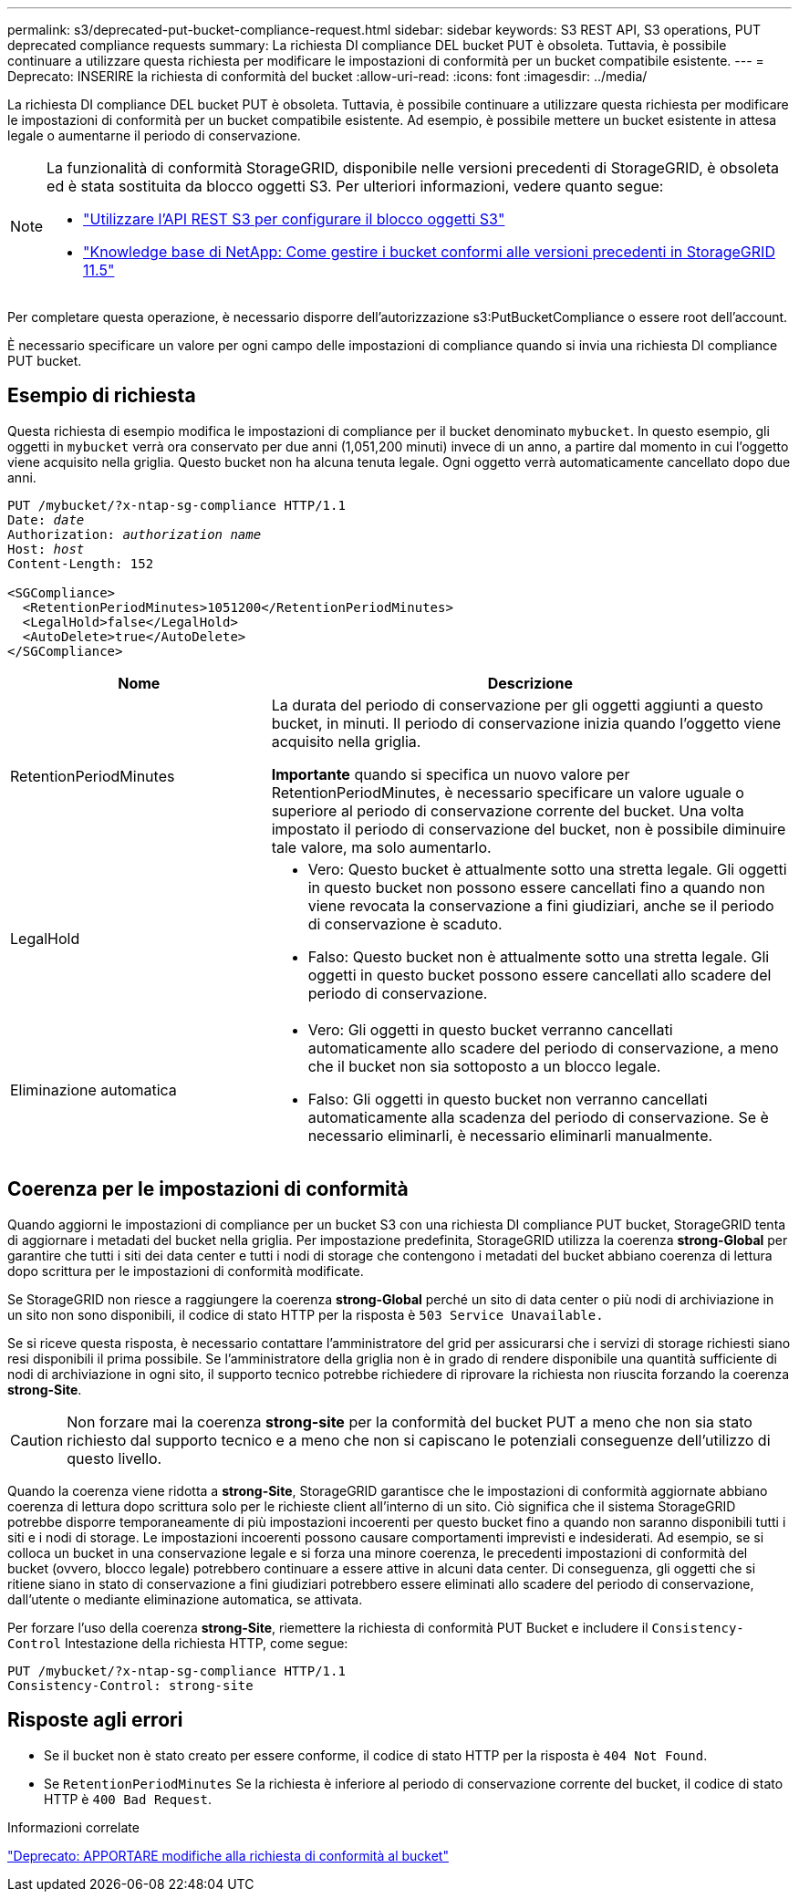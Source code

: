 ---
permalink: s3/deprecated-put-bucket-compliance-request.html 
sidebar: sidebar 
keywords: S3 REST API, S3 operations, PUT deprecated compliance requests 
summary: La richiesta DI compliance DEL bucket PUT è obsoleta. Tuttavia, è possibile continuare a utilizzare questa richiesta per modificare le impostazioni di conformità per un bucket compatibile esistente. 
---
= Deprecato: INSERIRE la richiesta di conformità del bucket
:allow-uri-read: 
:icons: font
:imagesdir: ../media/


[role="lead"]
La richiesta DI compliance DEL bucket PUT è obsoleta. Tuttavia, è possibile continuare a utilizzare questa richiesta per modificare le impostazioni di conformità per un bucket compatibile esistente. Ad esempio, è possibile mettere un bucket esistente in attesa legale o aumentarne il periodo di conservazione.

[NOTE]
====
La funzionalità di conformità StorageGRID, disponibile nelle versioni precedenti di StorageGRID, è obsoleta ed è stata sostituita da blocco oggetti S3. Per ulteriori informazioni, vedere quanto segue:

* link:../s3/use-s3-api-for-s3-object-lock.html["Utilizzare l'API REST S3 per configurare il blocco oggetti S3"]
* https://kb.netapp.com/Advice_and_Troubleshooting/Hybrid_Cloud_Infrastructure/StorageGRID/How_to_manage_legacy_Compliant_buckets_in_StorageGRID_11.5["Knowledge base di NetApp: Come gestire i bucket conformi alle versioni precedenti in StorageGRID 11.5"^]


====
Per completare questa operazione, è necessario disporre dell'autorizzazione s3:PutBucketCompliance o essere root dell'account.

È necessario specificare un valore per ogni campo delle impostazioni di compliance quando si invia una richiesta DI compliance PUT bucket.



== Esempio di richiesta

Questa richiesta di esempio modifica le impostazioni di compliance per il bucket denominato `mybucket`. In questo esempio, gli oggetti in `mybucket` verrà ora conservato per due anni (1,051,200 minuti) invece di un anno, a partire dal momento in cui l'oggetto viene acquisito nella griglia. Questo bucket non ha alcuna tenuta legale. Ogni oggetto verrà automaticamente cancellato dopo due anni.

[listing, subs="specialcharacters,quotes"]
----
PUT /mybucket/?x-ntap-sg-compliance HTTP/1.1
Date: _date_
Authorization: _authorization name_
Host: _host_
Content-Length: 152

<SGCompliance>
  <RetentionPeriodMinutes>1051200</RetentionPeriodMinutes>
  <LegalHold>false</LegalHold>
  <AutoDelete>true</AutoDelete>
</SGCompliance>
----
[cols="1a,2a"]
|===
| Nome | Descrizione 


 a| 
RetentionPeriodMinutes
 a| 
La durata del periodo di conservazione per gli oggetti aggiunti a questo bucket, in minuti. Il periodo di conservazione inizia quando l'oggetto viene acquisito nella griglia.

*Importante* quando si specifica un nuovo valore per RetentionPeriodMinutes, è necessario specificare un valore uguale o superiore al periodo di conservazione corrente del bucket. Una volta impostato il periodo di conservazione del bucket, non è possibile diminuire tale valore, ma solo aumentarlo.



 a| 
LegalHold
 a| 
* Vero: Questo bucket è attualmente sotto una stretta legale. Gli oggetti in questo bucket non possono essere cancellati fino a quando non viene revocata la conservazione a fini giudiziari, anche se il periodo di conservazione è scaduto.
* Falso: Questo bucket non è attualmente sotto una stretta legale. Gli oggetti in questo bucket possono essere cancellati allo scadere del periodo di conservazione.




 a| 
Eliminazione automatica
 a| 
* Vero: Gli oggetti in questo bucket verranno cancellati automaticamente allo scadere del periodo di conservazione, a meno che il bucket non sia sottoposto a un blocco legale.
* Falso: Gli oggetti in questo bucket non verranno cancellati automaticamente alla scadenza del periodo di conservazione. Se è necessario eliminarli, è necessario eliminarli manualmente.


|===


== Coerenza per le impostazioni di conformità

Quando aggiorni le impostazioni di compliance per un bucket S3 con una richiesta DI compliance PUT bucket, StorageGRID tenta di aggiornare i metadati del bucket nella griglia. Per impostazione predefinita, StorageGRID utilizza la coerenza *strong-Global* per garantire che tutti i siti dei data center e tutti i nodi di storage che contengono i metadati del bucket abbiano coerenza di lettura dopo scrittura per le impostazioni di conformità modificate.

Se StorageGRID non riesce a raggiungere la coerenza *strong-Global* perché un sito di data center o più nodi di archiviazione in un sito non sono disponibili, il codice di stato HTTP per la risposta è `503 Service Unavailable.`

Se si riceve questa risposta, è necessario contattare l'amministratore del grid per assicurarsi che i servizi di storage richiesti siano resi disponibili il prima possibile. Se l'amministratore della griglia non è in grado di rendere disponibile una quantità sufficiente di nodi di archiviazione in ogni sito, il supporto tecnico potrebbe richiedere di riprovare la richiesta non riuscita forzando la coerenza *strong-Site*.


CAUTION: Non forzare mai la coerenza *strong-site* per la conformità del bucket PUT a meno che non sia stato richiesto dal supporto tecnico e a meno che non si capiscano le potenziali conseguenze dell'utilizzo di questo livello.

Quando la coerenza viene ridotta a *strong-Site*, StorageGRID garantisce che le impostazioni di conformità aggiornate abbiano coerenza di lettura dopo scrittura solo per le richieste client all'interno di un sito. Ciò significa che il sistema StorageGRID potrebbe disporre temporaneamente di più impostazioni incoerenti per questo bucket fino a quando non saranno disponibili tutti i siti e i nodi di storage. Le impostazioni incoerenti possono causare comportamenti imprevisti e indesiderati. Ad esempio, se si colloca un bucket in una conservazione legale e si forza una minore coerenza, le precedenti impostazioni di conformità del bucket (ovvero, blocco legale) potrebbero continuare a essere attive in alcuni data center. Di conseguenza, gli oggetti che si ritiene siano in stato di conservazione a fini giudiziari potrebbero essere eliminati allo scadere del periodo di conservazione, dall'utente o mediante eliminazione automatica, se attivata.

Per forzare l'uso della coerenza *strong-Site*, riemettere la richiesta di conformità PUT Bucket e includere il `Consistency-Control` Intestazione della richiesta HTTP, come segue:

[listing]
----
PUT /mybucket/?x-ntap-sg-compliance HTTP/1.1
Consistency-Control: strong-site
----


== Risposte agli errori

* Se il bucket non è stato creato per essere conforme, il codice di stato HTTP per la risposta è `404 Not Found`.
* Se `RetentionPeriodMinutes` Se la richiesta è inferiore al periodo di conservazione corrente del bucket, il codice di stato HTTP è `400 Bad Request`.


.Informazioni correlate
link:deprecated-put-bucket-request-modifications-for-compliance.html["Deprecato: APPORTARE modifiche alla richiesta di conformità al bucket"]
